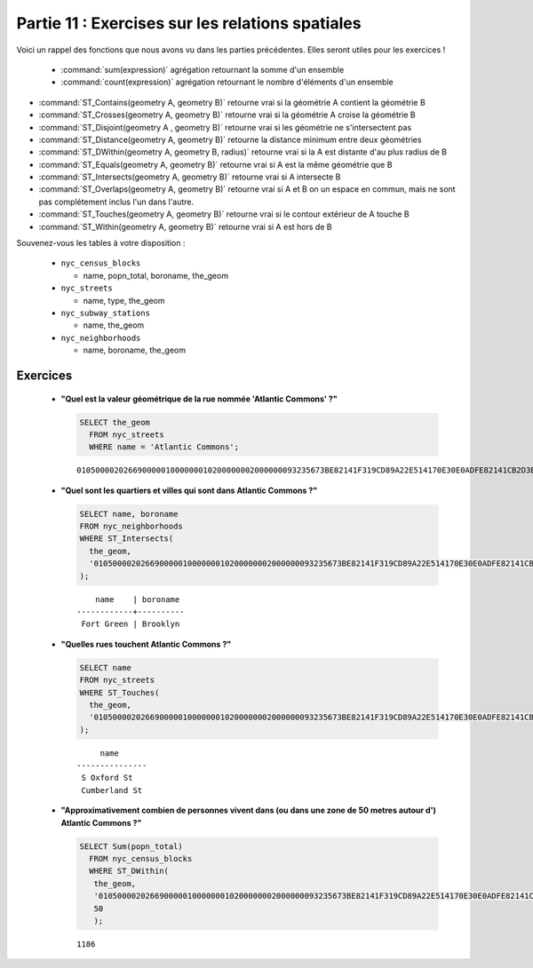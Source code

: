.. _spatial_relationships_exercises:

Partie 11 : Exercises sur les relations spatiales
===========================================

Voici un rappel des fonctions que nous avons vu dans les parties précédentes. Elles seront utiles pour les exercices !

 * :command:`sum(expression)` agrégation retournant la somme d'un ensemble
 * :command:`count(expression)` agrégation retournant le nombre d'éléments d'un ensemble
* :command:`ST_Contains(geometry A, geometry B)` retourne vrai si la géométrie A contient la géométrie B 
* :command:`ST_Crosses(geometry A, geometry B)` retourne vrai si la géométrie A croise la géométrie B
* :command:`ST_Disjoint(geometry A , geometry B)` retourne vrai si les géométrie ne s'intersectent pas
* :command:`ST_Distance(geometry A, geometry B)` retourne la distance minimum entre deux géométries
* :command:`ST_DWithin(geometry A, geometry B, radius)` retourne vrai si la A est distante d'au plus radius de B
* :command:`ST_Equals(geometry A, geometry B)` retourne vrai si A est la même géométrie que B
* :command:`ST_Intersects(geometry A, geometry B)` retourne vrai si A intersecte B
* :command:`ST_Overlaps(geometry A, geometry B)` retourne vrai si A et B on un espace en commun, mais ne sont pas complétement inclus l'un dans l'autre.
* :command:`ST_Touches(geometry A, geometry B)` retourne vrai si le contour extérieur de A touche B
* :command:`ST_Within(geometry A, geometry B)` retourne vrai si A est hors de B

Souvenez-vous les tables à votre disposition :

 * ``nyc_census_blocks`` 
 
   * name, popn_total, boroname, the_geom
 
 * ``nyc_streets``
 
   * name, type, the_geom
   
 * ``nyc_subway_stations``
 
   * name, the_geom
 
 * ``nyc_neighborhoods``
 
   * name, boroname, the_geom

Exercices
---------

 * **"Quel est la valeur géométrique de la rue nommée  'Atlantic Commons' ?"**
 
   .. code-block:: sql

     SELECT the_geom
       FROM nyc_streets
       WHERE name = 'Atlantic Commons';

   ::
   
     01050000202669000001000000010200000002000000093235673BE82141F319CD89A22E514170E30E0ADFE82141CB2D3EFFA52E5141
     
 * **"Quel sont les quartiers et villes qui sont dans Atlantic Commons ?"**
     
   .. code-block:: sql

     SELECT name, boroname 
     FROM nyc_neighborhoods 
     WHERE ST_Intersects(
       the_geom,
       '01050000202669000001000000010200000002000000093235673BE82141F319CD89A22E514170E30E0ADFE82141CB2D3EFFA52E5141'
     );

   ::
     
          name    | boroname 
      ------------+----------
       Fort Green | Brooklyn
     

 * **"Quelles rues touchent Atlantic Commons ?"** 
 
   .. code-block:: sql

     SELECT name 
     FROM nyc_streets 
     WHERE ST_Touches(
       the_geom, 
       '01050000202669000001000000010200000002000000093235673BE82141F319CD89A22E514170E30E0ADFE82141CB2D3EFFA52E5141'
     );
    
   ::
  
          name      
     ---------------
      S Oxford St
      Cumberland St

   .. image:: ./spatial_relationships/atlantic_commons.jpg
  

 * **"Approximativement combien de personnes vivent dans (ou dans une zone de 50 metres autour d') Atlantic Commons ?"**
 
   .. code-block:: sql

     SELECT Sum(popn_total)
       FROM nyc_census_blocks
       WHERE ST_DWithin(
        the_geom,
        '01050000202669000001000000010200000002000000093235673BE82141F319CD89A22E514170E30E0ADFE82141CB2D3EFFA52E5141',
        50
        );
        
   :: 
   
     1186 
   
